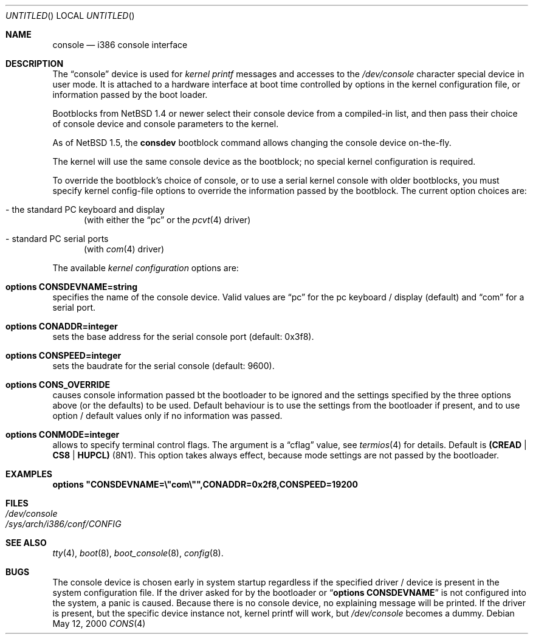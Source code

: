 .\"	$NetBSD: console.4,v 1.3 2000/05/13 05:25:58 jhawk Exp $
.\"
.Dd May 12, 2000
.Os
.Dt CONS 4 i386
.Sh NAME
.Nm console
.Nd i386 console interface

.Sh DESCRIPTION
The
.Dq console
device is used for
.Em kernel printf
messages and accesses to the
.Pa /dev/console
character special device in user mode.
It is attached to a hardware interface at boot time controlled by options
in the kernel configuration file, or information passed by the boot loader.
.Pp
Bootblocks from
.Nx 1.4
or newer select their console device from a compiled-in list,
and then pass their choice of console device and console parameters to
the kernel.
.Pp
As of
.Nx 1.5 ,
the
.Ic consdev
bootblock command allows changing the console device on-the-fly.
.Pp
The kernel will use the same console device as the
bootblock; no special kernel configuration is required.  
.Pp
To override
the bootblock's choice of console, or to use a serial kernel console
with older bootblocks, you must specify kernel config-file options to
override the information passed by the bootblock.
The current option choices are:
.Bl -tag -width aaa
.It - the standard PC keyboard and display
(with either the
.Dq pc
or the
.Xr pcvt 4
driver)
.It - standard PC serial ports
(with
.Xr com 4
driver)
.El

.Pp
The available
.Em kernel configuration
options are:
.Bl -ohang
.It Cd options CONSDEVNAME=string
specifies the name of the console device. Valid values are
.Dq pc
for the pc keyboard / display (default)
and
.Dq com
for a serial port.
.It Cd options CONADDR=integer
sets the base address for the serial console port (default: 0x3f8).
.It Cd options CONSPEED=integer
sets the baudrate for the serial console (default: 9600).
.It Cd options CONS_OVERRIDE
causes console information passed bt the bootloader to be ignored and
the settings specified by the three options above (or the defaults) to be
used. Default behaviour is to use the settings from the bootloader if
present, and to use option / default values only if no information was
passed.
.It Cd options CONMODE=integer
allows to specify terminal control flags. The argument is a
.Dq cflag
value, see
.Xr termios 4
for details. Default is
.Li (CREAD | CS8 | HUPCL)
(8N1).
This option takes always effect, because mode settings are not passed
by the bootloader.
.El

.Sh EXAMPLES
.Cd options \&"CONSDEVNAME=\e"com\e"",CONADDR=0x2f8,CONSPEED=19200

.Sh FILES
.Bl -tag -width /dev/console
.It Pa /dev/console
.It Pa /sys/arch/i386/conf/CONFIG
.El

.Sh SEE ALSO
.Xr tty 4 ,
.Xr boot 8 ,
.Xr boot_console 8 ,
.Xr config 8 .

.Sh BUGS
The console device is chosen early in system startup regardless
if the specified driver / device is present in the system configuration file.
If the driver asked for by the bootloader or
.Dq Cd options CONSDEVNAME
is not configured into the system, a panic is caused. Because there is
no console device, no explaining message will be printed.
If the driver is present, but the specific device instance not, kernel
printf will work, but
.Pa /dev/console
becomes a dummy.
